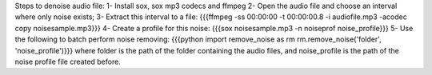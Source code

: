 Steps to denoise audio file:
1- Install sox, sox mp3 codecs and ffmpeg
2- Open the audio file and choose an interval where only noise exists;
3- Extract this interval to a file:
{{{ffmpeg -ss 00:00:00 -t 00:00:00.8 -i audiofile.mp3 -acodec copy noisesample.mp3}}}
4- Create a profile for this noise:
{{{sox noisesample.mp3 -n noiseprof noise_profile}}}
5- Use the following to batch perform noise removing:
{{{python
import remove_noise as rm
rm.remove_noise('folder', 'noise_profile')}}}
where folder is the path of the folder containing the audio files, and noise_profile is the path of
the noise profile file created before.
